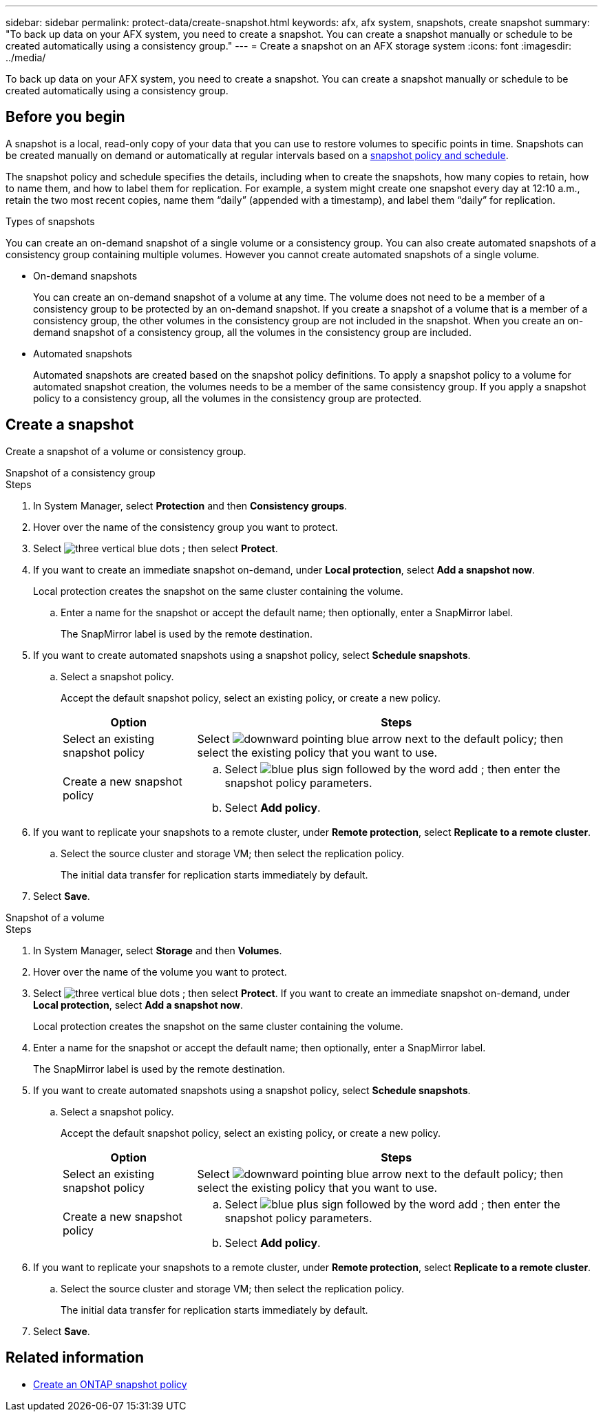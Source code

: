 ---
sidebar: sidebar
permalink: protect-data/create-snapshot.html
keywords: afx, afx system, snapshots, create snapshot
summary: "To back up data on your AFX system, you need to create a snapshot. You can create a snapshot manually or schedule to be created automatically using a consistency group."
---
= Create a snapshot on an AFX storage system
:icons: font
:imagesdir: ../media/

[.lead]
To back up data on your AFX system, you need to create a snapshot. You can create a snapshot manually or schedule to be created automatically using a consistency group.

== Before you begin

A snapshot is a local, read-only copy of your data that you can use to restore volumes to specific points in time. Snapshots can be created manually on demand or automatically at regular intervals based on a link:policies-schedules.html[snapshot policy and schedule].

The snapshot policy and schedule specifies the details, including when to create the snapshots, how many copies to retain, how to name them, and how to label them for replication. For example, a system might create one snapshot every day at 12:10 a.m., retain the two most recent copies, name them “daily” (appended with a timestamp), and label them “daily” for replication.

.Types of snapshots

You can create an on-demand snapshot of a single volume or a consistency group.  You can also create automated snapshots of a consistency group containing multiple volumes. However you cannot create automated snapshots of a single volume.

* On-demand snapshots
+
You can create an on-demand snapshot of a volume at any time. The volume does not need to be a member of a consistency group to be protected by an on-demand snapshot.  If you create a snapshot of a volume that is a member of a consistency group, the other volumes in the consistency group are not included in the snapshot. When you create an on-demand snapshot of a consistency group, all the volumes in the consistency group are included.

* Automated snapshots
+
Automated snapshots are created based on the snapshot policy definitions. To apply a snapshot policy to a volume for automated snapshot creation, the volumes needs to be a member of the same consistency group. If you apply a snapshot policy to a consistency group, all the volumes in the consistency group are protected.

== Create a snapshot

Create a snapshot of a volume or consistency group.

// start tabbed area

[role="tabbed-block"]
====

.Snapshot of a consistency group
--
.Steps

. In System Manager, select *Protection* and then *Consistency groups*.
. Hover over the name of the consistency group you want to protect.
. Select image:icon_kabob.gif[three vertical blue dots] ; then select *Protect*.

. If you want to create an immediate snapshot on-demand, under *Local protection*, select *Add a snapshot now*.
+
Local protection creates the snapshot on the same cluster containing the volume.
+
.. Enter a name for the snapshot or accept the default name; then optionally, enter a SnapMirror label.
+
The SnapMirror label is used by the remote destination.

. If you want to create automated snapshots using a snapshot policy, select *Schedule snapshots*.
.. Select a snapshot policy.
+
Accept the default snapshot policy, select an existing policy, or create a new policy.
+
[cols="2,6a" options="header"]
|===
// header row
| Option
| Steps

| Select an existing snapshot policy
a| Select image:icon_dropdown_arrow.gif[downward pointing blue arrow] next to the default policy; then select the existing policy that you want to use.

| Create a new snapshot policy
a|
.. Select image:icon_add.gif[blue plus sign followed by the word add] ; then enter the snapshot policy parameters.
.. Select *Add policy*.

// table end
|===

. If you want to replicate your snapshots to a remote cluster, under *Remote protection*, select *Replicate to a remote cluster*.
.. Select the source cluster and storage VM; then select the replication policy. 
+
The initial data transfer for replication starts immediately by default.  
. Select *Save*.

--

.Snapshot of a volume
--
.Steps

. In System Manager, select *Storage* and then *Volumes*.
. Hover over the name of the volume you want to protect.
. Select image:icon_kabob.gif[three vertical blue dots] ; then select *Protect*.
 If you want to create an immediate snapshot on-demand, under *Local protection*, select *Add a snapshot now*.
+
Local protection creates the snapshot on the same cluster containing the volume.
+
. Enter a name for the snapshot or accept the default name; then optionally, enter a SnapMirror label.
+
The SnapMirror label is used by the remote destination.
. If you want to create automated snapshots using a snapshot policy, select *Schedule snapshots*.
.. Select a snapshot policy.
+
Accept the default snapshot policy, select an existing policy, or create a new policy.
+
[cols="2,6a" options="header"]
|===
// header row
| Option
| Steps

| Select an existing snapshot policy
a| Select image:icon_dropdown_arrow.gif[downward pointing blue arrow] next to the default policy; then select the existing policy that you want to use.

| Create a new snapshot policy
a|
.. Select image:icon_add.gif[blue plus sign followed by the word add] ; then enter the snapshot policy parameters.
.. Select *Add policy*.

// table end
|===

. If you want to replicate your snapshots to a remote cluster, under *Remote protection*, select *Replicate to a remote cluster*.
.. Select the source cluster and storage VM; then select the replication policy. 
+
The initial data transfer for replication starts immediately by default.  
. Select *Save*.
--

====

// end tabbed area

== Related information

* https://docs.netapp.com/us-en/ontap/data-protection/create-snapshot-policy-task.html[Create an ONTAP snapshot policy^]
